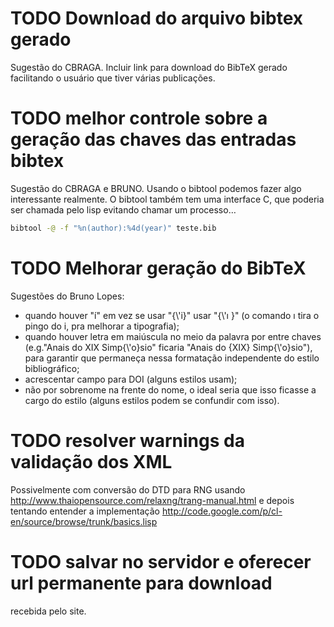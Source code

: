 
* TODO Download do arquivo bibtex gerado

Sugestão do CBRAGA. Incluir link para download do BibTeX gerado
facilitando o usuário que tiver várias publicações.

* TODO melhor controle sobre a geração das chaves das entradas bibtex

Sugestão do CBRAGA e BRUNO. Usando o bibtool podemos fazer algo
interessante realmente. O bibtool também tem uma interface C, que
poderia ser chamada pelo lisp evitando chamar um processo...

#+BEGIN_SRC bash
bibtool -@ -f "%n(author):%4d(year)" teste.bib
#+END_SRC

* TODO Melhorar geração do BibTeX

Sugestões do Bruno Lopes:

- quando houver "í" em vez se usar "{\'i}" usar "{\'\i }" (o comando
  \i tira o pingo do i, pra melhorar a tipografia);
- quando houver letra em maiúscula no meio da palavra por entre chaves
  (e.g."Anais do XIX Simp{\'o}sio" ficaria "Anais do {XIX}
  Simp{\'o}sio"), para garantir que permaneça nessa formatação
  independente do estilo bibliográfico;
- acrescentar campo para DOI (alguns estilos usam);
- não por sobrenome na frente do nome, o ideal seria que isso ficasse
  a cargo do estilo (alguns estilos podem se confundir com isso).

* TODO resolver warnings da validação dos XML 

Possivelmente com conversão do DTD para RNG usando
http://www.thaiopensource.com/relaxng/trang-manual.html e depois
tentando entender a implementação
http://code.google.com/p/cl-en/source/browse/trunk/basics.lisp

* TODO salvar no servidor e oferecer url permanente para download 

recebida pelo site. 
